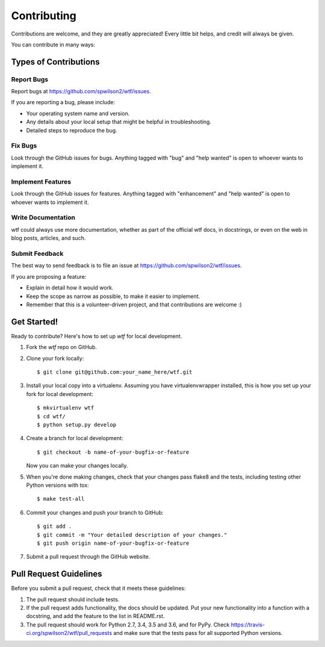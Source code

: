 .. highlight:: shell

============
Contributing
============

Contributions are welcome, and they are greatly appreciated! Every little bit
helps, and credit will always be given.

You can contribute in many ways:

Types of Contributions
----------------------

Report Bugs
~~~~~~~~~~~

Report bugs at https://github.com/spwilson2/wtf/issues.

If you are reporting a bug, please include:

* Your operating system name and version.
* Any details about your local setup that might be helpful in troubleshooting.
* Detailed steps to reproduce the bug.

Fix Bugs
~~~~~~~~

Look through the GitHub issues for bugs. Anything tagged with "bug" and "help
wanted" is open to whoever wants to implement it.

Implement Features
~~~~~~~~~~~~~~~~~~

Look through the GitHub issues for features. Anything tagged with "enhancement"
and "help wanted" is open to whoever wants to implement it.

Write Documentation
~~~~~~~~~~~~~~~~~~~

wtf could always use more documentation, whether as part of the
official wtf docs, in docstrings, or even on the web in blog posts,
articles, and such.

Submit Feedback
~~~~~~~~~~~~~~~

The best way to send feedback is to file an issue at https://github.com/spwilson2/wtf/issues.

If you are proposing a feature:

* Explain in detail how it would work.
* Keep the scope as narrow as possible, to make it easier to implement.
* Remember that this is a volunteer-driven project, and that contributions
  are welcome :)

Get Started!
------------

Ready to contribute? Here's how to set up `wtf` for local development.

1. Fork the `wtf` repo on GitHub.
2. Clone your fork locally::

    $ git clone git@github.com:your_name_here/wtf.git

3. Install your local copy into a virtualenv. Assuming you have virtualenvwrapper installed, this is how you set up your fork for local development::

    $ mkvirtualenv wtf
    $ cd wtf/
    $ python setup.py develop

4. Create a branch for local development::

    $ git checkout -b name-of-your-bugfix-or-feature

   Now you can make your changes locally.

5. When you're done making changes, check that your changes pass flake8 and the
   tests, including testing other Python versions with tox::

    $ make test-all

6. Commit your changes and push your branch to GitHub::

    $ git add .
    $ git commit -m "Your detailed description of your changes."
    $ git push origin name-of-your-bugfix-or-feature

7. Submit a pull request through the GitHub website.

Pull Request Guidelines
-----------------------

Before you submit a pull request, check that it meets these guidelines:

1. The pull request should include tests.
2. If the pull request adds functionality, the docs should be updated. Put
   your new functionality into a function with a docstring, and add the
   feature to the list in README.rst.
3. The pull request should work for Python 2.7, 3.4, 3.5 and 3.6, and for PyPy. Check
   https://travis-ci.org/spwilson2/wtf/pull_requests
   and make sure that the tests pass for all supported Python versions.

.. Tips
    ----
    To run a subset of tests::
    $ py.test tests.test_wtf

.. comment:
    Deploying
    ---------
    A reminder for the maintainers on how to deploy.
    Make sure all your changes are committed (including an entry in HISTORY.rst).
    Then run::
    $ bumpversion patch # possible: major / minor / patch
    $ git push
    $ git push --tags
    Travis will then deploy to PyPI if tests pass.

